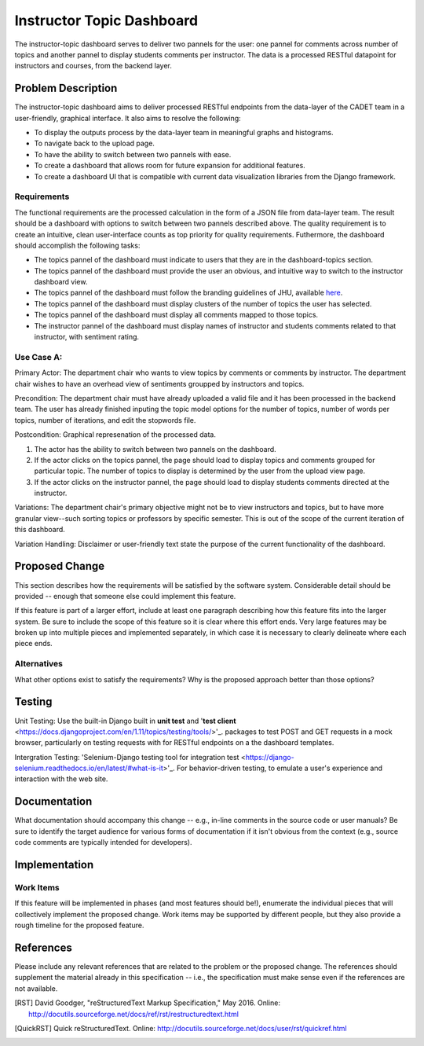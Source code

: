 ..
  This work is licensed under a Creative Commons 3.0 Unported License.

  http://creativecommons.org/licenses/by/3.0/legalcode

========
Instructor Topic Dashboard 
========

The instructor-topic dashboard serves to deliver two pannels for the user: 
one pannel for comments across number of topics and another pannel to display students comments per instructor.  The data is a processed RESTful datapoint for instructors and courses, from the backend layer.


Problem Description
===================

The instructor-topic dashboard aims to deliver processed RESTful endpoints from the data-layer of the CADET team in a user-friendly, graphical interface. It also aims to resolve the following: 

- To display the outputs process by the data-layer team in meaningful graphs and histograms.
- To navigate back to the upload page.
- To have the ability to switch between two pannels with ease.
- To create a dashboard that allows room for future expansion for additional features.
- To create a dashboard UI that is compatible with current data visualization libraries from the Django framework. 

Requirements
------------

The functional requirements are the processed calculation in the form of a JSON file from data-layer team. The result should be a dashboard with options to switch between two pannels described above. The quality requirement is to create an intuitive, clean user-interface counts as top priority for quality requirements. Futhermore, the dashboard should accomplish the following tasks: 

- The topics pannel of the dashboard must indicate to users that they are in the dashboard-topics section.
- The topics pannel of the dashboard must provide the user an obvious, and intuitive way
  to switch to the instructor dashboard view.
- The topics pannel of the dashboard must follow the branding guidelines of JHU, available `here <http://brand.jhu.edu/>`_.
- The topics pannel of the dashboard must display clusters of the number of topics the user has selected.
- The topics pannel of the dashboard must display all comments mapped to those topics.
- The instructor pannel of the dashboard must display names of instructor and students comments related to that instructor, with sentiment rating.

Use Case A:
------------

Primary Actor: The department chair who wants to view topics by comments or comments by instructor. The department chair wishes to have an overhead view of sentiments groupped by instructors and topics.

Precondition: The department chair must have already uploaded a valid file and it has been processed in the backend team. The user has already finished inputing the topic model options for the number of topics, number of words per topics, number of iterations, and edit the stopwords file.

Postcondition: Graphical represenation of the processed data.

1) The actor has the ability to switch between two pannels on the dashboard.
2) If the actor clicks on the topics pannel, the page should load to display topics and comments grouped for particular topic.  The number of topics to display is determined by the user from the upload view page.
3) If the actor clicks on the instructor pannel, the page should load to display students comments directed at the instructor.

Variations: The department chair's primary objective might not be to view instructors and topics, but to have more granular view--such sorting topics or professors by specific semester.  This is out of the scope of the current iteration of this dashboard.

Variation Handling: Disclaimer or user-friendly text state the purpose of the current functionality of the dashboard. 


Proposed Change
===============

This section describes how the requirements will be satisfied by the software
system. Considerable detail should be provided -- enough that someone else
could implement this feature.

If this feature is part of a larger effort, include at least one paragraph
describing how this feature fits into the larger system. Be sure to include
the scope of this feature so it is clear where this effort ends. Very large
features may be broken up into multiple pieces and implemented separately,
in which case it is necessary to clearly delineate where each piece ends.

Alternatives
------------

What other options exist to satisfy the requirements? Why is the proposed
approach better than those options?

Testing
=======

Unit Testing: Use the built-in Django built in **unit test** and '**test client** <https://docs.djangoproject.com/en/1.11/topics/testing/tools/>'_. packages to test POST and GET requests in a mock browser, particularly on testing requests with for RESTful endpoints on a the dashboard templates.

Intergration Testing: 'Selenium-Django testing tool for integration test <https://django-selenium.readthedocs.io/en/latest/#what-is-it>'_. For behavior-driven testing, to emulate a user's experience and interaction with the web site.


Documentation
=============

What documentation should accompany this change -- e.g., in-line comments in
the source code or user manuals? Be sure to identify the target audience for
various forms of documentation if it isn't obvious from the context (e.g.,
source code comments are typically intended for developers).

Implementation
==============

Work Items
----------

If this feature will be implemented in phases (and most features should be!),
enumerate the individual pieces that will collectively implement the proposed
change. Work items may be supported by different people, but they also provide a rough timeline for the proposed feature.

References
==========

Please include any relevant references that are related to the problem or the
proposed change. The references should supplement the material already in this specification -- i.e., the specification must make sense even if the references are not available.

.. [Django Testing] Django Documentation, "Testing Tools," Sept 2017. 
	Online: https://docs.djangoproject.com/en/dev/topics/testing/tools/ 

.. [RST] David Goodger, "reStructuredText Markup Specification," May 2016.
   Online: http://docutils.sourceforge.net/docs/ref/rst/restructuredtext.html

.. [QuickRST] Quick reStructuredText. Online:
   http://docutils.sourceforge.net/docs/user/rst/quickref.html
